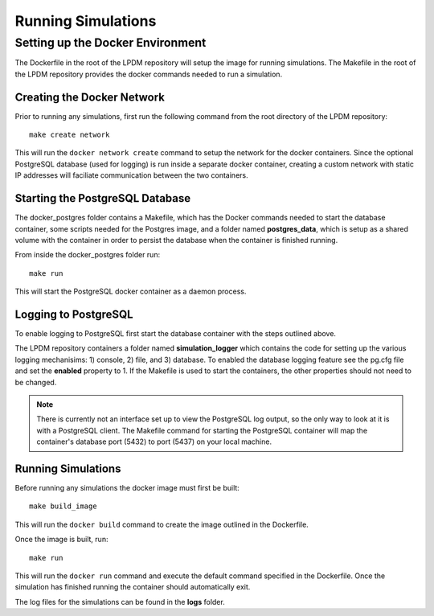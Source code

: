 Running Simulations
===================

Setting up the Docker Environment
---------------------------------
The Dockerfile in the root of the LPDM repository will setup the image for running
simulations.  The Makefile in the root of the LPDM repository provides the docker commands
needed to run a simulation.

Creating the Docker Network
___________________________
Prior to running any simulations, first run the following command from the root directory of the LPDM repository::

    make create network

This will run the ``docker network create`` command to setup the network for the docker containers.
Since the optional PostgreSQL database (used for logging) is run inside a separate docker container, creating
a custom network with static IP addresses will faciliate communication between the two containers.

Starting the PostgreSQL Database
________________________________
The docker_postgres folder contains a Makefile, which has the Docker commands needed to
start the database container, some scripts needed for the Postgres image, and a folder named **postgres_data**,
which is setup as a shared volume with the container in order to persist the database when the
container is finished running.

From inside the docker_postgres folder run::

    make run

This will start the PostgreSQL docker container as a daemon process.

Logging to PostgreSQL
_____________________
To enable logging to PostgreSQL first start the database container with the steps outlined above.

The LPDM repository containers a folder named **simulation_logger** which contains the code for
setting up the various logging mechanisims: 1) console, 2) file, and 3) database.  To enabled the
database logging feature see the pg.cfg file and set the **enabled** property to 1.  If the
Makefile is used to start the containers, the other properties should not need to be changed.

.. note::

    There is currently not an interface set up to view the PostgreSQL log output, so the only
    way to look at it is with a PostgreSQL client.  The Makefile command for starting the PostgreSQL
    container will map the container's database port (5432) to port (5437) on your local machine.

Running Simulations
___________________
Before running any simulations the docker image must first be built::

    make build_image

This will run the ``docker build`` command to create the image outlined in the Dockerfile.

Once the image is built, run::

    make run

This will run the ``docker run`` command and execute the default command specified in the Dockerfile.
Once the simulation has finished running the container should automatically exit.

The log files for the simulations can be found in the **logs** folder.
